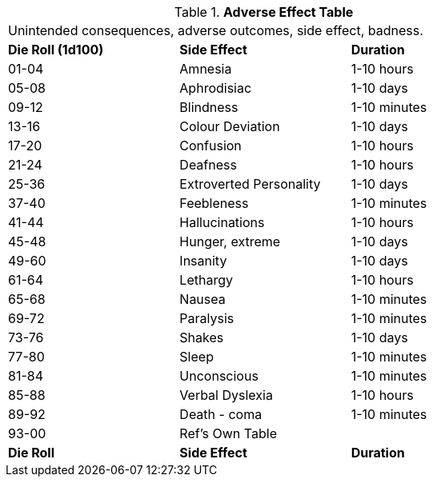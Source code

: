 // Table 50.4 Pharmaceutical Side Effect
.*Adverse Effect Table*
[width="75%",cols="^,<,<",frame="all", stripes="even"]
|===
3+<|Unintended consequences, adverse outcomes, side effect, badness. 
s|Die Roll (1d100)
s|Side Effect
s|Duration

|01-04
|Amnesia
|1-10 hours

|05-08
|Aphrodisiac
|1-10 days

|09-12
|Blindness
|1-10 minutes

|13-16
|Colour Deviation
|1-10 days

|17-20
|Confusion
|1-10 hours

|21-24
|Deafness
|1-10 hours

|25-36
|Extroverted Personality
|1-10 days

|37-40
|Feebleness
|1-10 minutes

|41-44
|Hallucinations
|1-10 hours

|45-48
|Hunger, extreme
|1-10 days

|49-60
|Insanity
|1-10 days

|61-64 
|Lethargy
|1-10 hours

|65-68
|Nausea
|1-10 minutes

|69-72
|Paralysis
|1-10 minutes

|73-76
|Shakes
|1-10 days

|77-80
|Sleep
|1-10 minutes

|81-84
|Unconscious
|1-10 minutes

|85-88
|Verbal Dyslexia
|1-10 hours

|89-92
|Death - coma
|1-10 minutes

|93-00
|Ref's Own Table
|

s|Die Roll
s|Side Effect
s|Duration


|===
